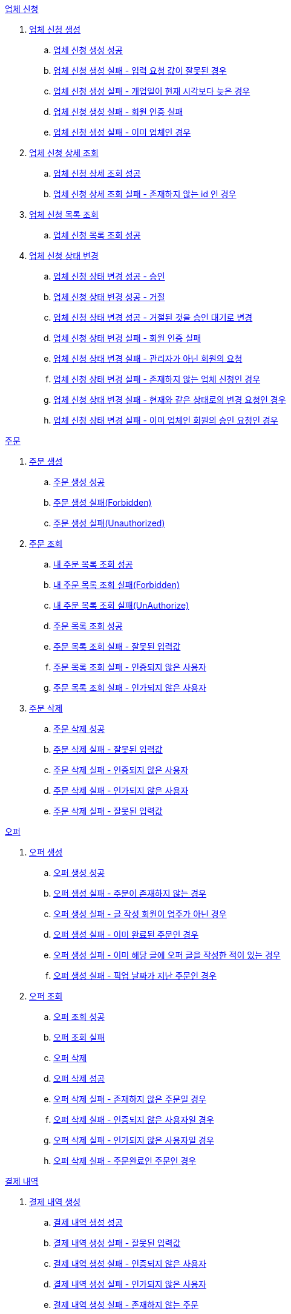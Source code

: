 .<<업체 신청>>
. <<업체 신청 생성>>
.. <<업체 신청 생성 성공>>
.. <<업체 신청 생성 실패 - 입력 요청 값이 잘못된 경우>>
.. <<업체 신청 생성 실패 - 개업일이 현재 시각보다 늦은 경우>>
.. <<업체 신청 생성 실패 - 회원 인증 실패>>
.. <<업체 신청 생성 실패 - 이미 업체인 경우>>
. <<업체 신청 상세 조회>>
.. <<업체 신청 상세 조회 성공>>
.. <<업체 신청 상세 조회 실패 - 존재하지 않는 id 인 경우>>
. <<업체 신청 목록 조회>>
.. <<업체 신청 목록 조회 성공>>
. <<업체 신청 상태 변경>>
.. <<업체 신청 상태 변경 성공 - 승인>>
.. <<업체 신청 상태 변경 성공 - 거절>>
.. <<업체 신청 상태 변경 성공 - 거절된 것을 승인 대기로 변경>>
.. <<업체 신청 상태 변경 실패 - 회원 인증 실패>>
.. <<업체 신청 상태 변경 실패 - 관리자가 아닌 회원의 요청>>
.. <<업체 신청 상태 변경 실패 - 존재하지 않는 업체 신청인 경우>>
.. <<업체 신청 상태 변경 실패 - 현재와 같은 상태로의 변경 요청인 경우>>
.. <<업체 신청 상태 변경 실패 - 이미 업체인 회원의 승인 요청인 경우>>

.<<_주문>>
. <<주문 생성>>
.. <<주문 생성 성공>>
.. <<주문 생성 실패(Forbidden)>>
.. <<주문 생성 실패(Unauthorized)>>
. <<주문 조회>>
.. <<내 주문 목록 조회 성공>>
.. <<내 주문 목록 조회 실패(Forbidden)>>
.. <<내 주문 목록 조회 실패(UnAuthorize)>>
.. <<주문 목록 조회 성공>>
.. <<주문 목록 조회 실패 - 잘못된 입력값>>
.. <<주문 목록 조회 실패 - 인증되지 않은 사용자>>
.. <<주문 목록 조회 실패 - 인가되지 않은 사용자>>
. <<주문 삭제>>
.. <<주문 삭제 성공>>
.. <<주문 삭제 실패 - 잘못된 입력값>>
.. <<주문 삭제 실패 - 인증되지 않은 사용자>>
.. <<주문 삭제 실패 - 인가되지 않은 사용자>>
.. <<주문 삭제 실패 - 잘못된 입력값>>

.<<_오퍼>>
.  <<오퍼 생성>>
.. <<오퍼 생성 성공>>
.. <<오퍼 생성 실패 - 주문이 존재하지 않는 경우>>
.. <<오퍼 생성 실패 - 글 작성 회원이 업주가 아닌 경우>>
.. <<오퍼 생성 실패 - 이미 완료된 주문인 경우>>
.. <<오퍼 생성 실패 - 이미 해당 글에 오퍼 글을 작성한 적이 있는 경우>>
.. <<오퍼 생성 실패 - 픽업 날짜가 지난 주문인 경우>>
. <<오퍼 조회>>
.. <<오퍼 조회 성공>>
.. <<오퍼 조회 실패>>
.. <<오퍼 삭제>>
.. <<오퍼 삭제 성공>>
.. <<오퍼 삭제 실패 - 존재하지 않은 주문일 경우>>
.. <<오퍼 삭제 실패 - 인증되지 않은 사용자일 경우>>
.. <<오퍼 삭제 실패 - 인가되지 않은 사용자일 경우>>
.. <<오퍼 삭제 실패 - 주문완료인 주문인 경우>>

.<<결제 내역>>
. <<결제 내역 생성>>
.. <<결제 내역 생성 성공>>
.. <<결제 내역 생성 실패 - 잘못된 입력값>>
.. <<결제 내역 생성 실패 - 인증되지 않은 사용자>>
.. <<결제 내역 생성 실패 - 인가되지 않은 사용자>>
.. <<결제 내역 생성 실패 - 존재하지 않는 주문>>

== 업체 신청

=== 업체 신청 생성

==== 업체 신청 생성 성공

operation::marketEnrollment/업체 신청 생성 성공[snippets='http-request,request-parts,request-parameters,http-response,response-headers']

==== 업체 신청 생성 실패 - 입력 요청 값이 잘못된 경우

operation::marketEnrollment/업체 신청 생성 실패 - 입력 요청 값이 잘못된 경우[snippets='http-request,request-headers,request-parts,request-parameters,http-response,response-fields']

==== 업체 신청 생성 실패 - 개업일이 현재 시각보다 늦은 경우

operation::marketEnrollment/업체 신청 생성 실패 - 개업일이 현재 시각보다 늦은 경우[snippets='http-request,request-headers,request-parts,request-parameters,http-response,response-fields']

==== 업체 신청 생성 실패 - 회원 인증 실패

operation::marketEnrollment/업체 신청 생성 실패 - 회원 인증 실패[snippets='http-request,request-headers,request-parts,request-parameters,http-response,response-fields']

==== 업체 신청 생성 실패 - 이미 업체인 경우

operation::marketEnrollment/업체 신청 생성 실패 - 이미 업체인 경우[snippets='http-request,request-headers,request-parts,request-parameters,http-response,response-fields']

=== 업체 신청 상세 조회

==== 업체 신청 상세 조회 성공

operation::marketEnrollment/업체 신청 상세 조회 성공[snippets='http-request,request-headers,http-response,response-fields']

==== 업체 신청 상세 조회 실패 - 존재하지 않는 id 인 경우

operation::marketEnrollment/업체 신청 상세 조회 실패 - 존재하지 않는 id 인 경우[snippets='http-request,request-headers,http-response,response-fields']

=== 업체 신청 목록 조회

==== 업체 신청 목록 조회 성공

operation::marketEnrollment/업체 신청 목록 조회 성공[snippets='http-request,request-headers,request-parameters,http-response,response-fields']

=== 업체 신청 상태 변경

==== 업체 신청 상태 변경 성공 - 승인

operation::marketEnrollment/업체 신청 상태 변경 성공 - 승인[snippets='http-request,request-headers,request-body,request-fields,http-response']

==== 업체 신청 상태 변경 성공 - 거절

operation::marketEnrollment/업체 신청 상태 변경 성공 - 거절[snippets='http-request,request-headers,request-body,request-fields,http-response']

==== 업체 신청 상태 변경 성공 - 거절된 것을 승인 대기로 변경

operation::marketEnrollment/업체 신청 상태 변경 성공 - 거절된 것을 승인 대기로 변경[snippets='http-request,request-headers,request-body,request-fields,http-response']

==== 업체 신청 상태 변경 실패 - 회원 인증 실패

operation::marketEnrollment/업체 신청 상태 변경 실패 - 회원 인증 실패[snippets='http-request,request-headers,request-body,request-fields,http-response,response-fields']

==== 업체 신청 상태 변경 실패 - 관리자가 아닌 회원의 요청

operation::marketEnrollment/업체 신청 상태 변경 실패 - 관리자가 아닌 회원의 요청[snippets='http-request,request-headers,request-body,request-fields,http-response,response-fields']

==== 업체 신청 상태 변경 실패 - 존재하지 않는 업체 신청인 경우

operation::marketEnrollment/업체 신청 상태 변경 실패 - 존재하지 않는 업체 신청인 경우[snippets='http-request,request-headers,request-body,request-fields,http-response,response-fields']

==== 업체 신청 상태 변경 실패 - 현재와 같은 상태로의 변경 요청인 경우

operation::marketEnrollment/업체 신청 상태 변경 실패 - 현재와 같은 상태로의 변경 요청인 경우[snippets='http-request,request-headers,request-body,request-fields,http-response,response-fields']

==== 업체 신청 상태 변경 실패 - 이미 업체인 회원의 승인 요청인 경우

operation::marketEnrollment/업체 신청 상태 변경 실패 - 이미 업체인 회원의 승인 요청인 경우[snippets='http-request,request-headers,request-body,request-fields,http-response,response-fields']

== 주문

=== 주문 생성

==== 주문 생성 성공

operation::order/주문 생성 성공[snippets='http-request,request-headers,request-parts,request-parameters,http-response,response-headers']

==== 주문 생성 실패(Forbidden)

operation::order/주문 생성 실패(Forbidden)[snippets='http-request,request-parts,request-parameters,http-response,response-fields']

==== 주문 생성 실패(Unauthorized)

operation::order/주문 생성 실패(Forbidden)[snippets='http-request,request-parts,request-parameters,http-response,response-fields']

=== 주문 조회

==== 내 주문 목록 조회 성공

operation::order/주문 목록 조회 성공[snippets='http-request,request-headers,request-parameters,http-response,response-fields']

==== 내 주문 목록 조회 실패(Forbidden)

operation::order/주문 목록 조회 실패(Forbidden)[snippets='http-request,request-parameters,http-response,response-fields']

==== 내 주문 목록 조회 실패(UnAuthorize)

operation::order/주문 목록 조회 실패(Forbidden)[snippets='http-request,request-parameters,http-response,response-fields']

==== 주문 목록 조회 성공

operation::order/주문 목록 조회 성공[snippets='http-request,request-headers,request-parameters,http-response,response-fields']

==== 주문 목록 조회 실패 - 잘못된 입력값

operation::order/주문 목록 조회 실패(BadRequest)[snippets='http-response,response-fields']

==== 주문 목록 조회 실패 - 인증되지 않은 사용자

operation::order/주문 목록 조회 실패(Unauthorized)[snippets='http-response,response-fields']

==== 주문 목록 조회 실패 - 인가되지 않은 사용자

operation::order/주문 목록 조회 실패(Forbidden)[snippets='http-response,response-fields']

=== 주문 삭제

==== 주문 삭제 성공

operation::order/주문 삭제 성공[snippets='http-request,path-parameters,request-headers,http-response']

==== 주문 삭제 실패 - 잘못된 입력값

operation::order/주문 삭제 실패(BadRequest)[snippets='http-response']

==== 주문 삭제 실패 - 인증되지 않은 사용자

operation::order/주문 삭제 실패(Unauthorized)[snippets='http-response']

==== 주문 삭제 실패 - 인가되지 않은 사용자

operation::order/주문 삭제 실패(Forbidden)[snippets='http-response']

==== 주문 삭제 실패 - 잘못된 입력값

operation::order/주문 삭제 실패(Conflict)[snippets='http-response']

== 오퍼

=== 오퍼 생성

==== 오퍼 생성 성공

operation::offer/오퍼 생성 성공[snippets='http-request,request-headers,request-parameters,request-parts,http-response,response-headers']

==== 오퍼 생성 실패 - 주문이 존재하지 않는 경우

operation::offer/오퍼 생성 실패 - 주문이 존재하지 않는 경우[snippets='http-response']

==== 오퍼 생성 실패 - 글 작성 회원이 업주가 아닌 경우

operation::offer/오퍼 생성 실패 - 글 작성 회원이 업주가 아닌 경우[snippets='http-response']

==== 오퍼 생성 실패 - 이미 완료된 주문인 경우

operation::offer/오퍼 생성 실패 - 이미 완료된 주문인 경우[snippets='http-response']

==== 오퍼 생성 실패 - 이미 해당 글에 오퍼 글을 작성한 적이 있는 경우

operation::offer/오퍼 생성 실패 - 이미 해당 글에 오퍼 글을 작성한 적 있는 경우[snippets='http-response']

==== 오퍼 생성 실패 - 픽업 날짜가 지난 주문인 경우

operation::offer/오퍼 생성 실패 - 픽업 날짜가 지난 주문인 경우[snippets='http-response']

=== 오퍼 조회

==== 오퍼 조회 성공

operation::offer/오퍼 조회 성공[snippets='http-request,path-parameters,http-response,response-fields']

==== 오퍼 조회 실패

operation::offer/오퍼 조회 실패 - 존재하지 않는 오퍼인 경우[snippets='http-request,path-parameters,http-response,response-fields']

=== 오퍼 삭제

==== 오퍼 삭제 성공

operation::offer/오퍼 삭제 성공[snippets='http-request,path-parameters,request-headers,http-response']

==== 오퍼 삭제 실패 - 존재하지 않은 주문일 경우

operation::offer/오퍼 삭제 실패(BadRequest)[snippets='http-response']

==== 오퍼 삭제 실패 - 인증되지 않은 사용자일 경우

operation::offer/오퍼 삭제 실패(Unauthorized)[snippets='http-response']

==== 오퍼 삭제 실패 - 인가되지 않은 사용자일 경우

operation::offer/오퍼 삭제 실패(Forbidden)[snippets='http-response']

==== 오퍼 삭제 실패 - 주문완료인 주문인 경우

operation::offer/오퍼 삭제 실패(Conflict)[snippets='http-response']

== 결제 내역

=== 결제 내역 생성

==== 결제 내역 생성 성공

operation::history/결제 내역 생성 성공[snippets='http-request,request-headers,request-body,request-fields,http-response,response-headers']

==== 결제 내역 생성 실패 - 잘못된 입력값

operation::history/결제 내역 생성 실패(BadRequest)[snippets='http-response']

==== 결제 내역 생성 실패 - 인증되지 않은 사용자

operation::history/결제 내역 생성 실패(Unauthorized)[snippets='http-response']

==== 결제 내역 생성 실패 - 인가되지 않은 사용자

operation::history/결제 내역 생성 실패(Forbidden)[snippets='http-response']

==== 결제 내역 생성 실패 - 존재하지 않는 주문

operation::history/결제 내역 생성 실패(NotFound)[snippets='http-response']